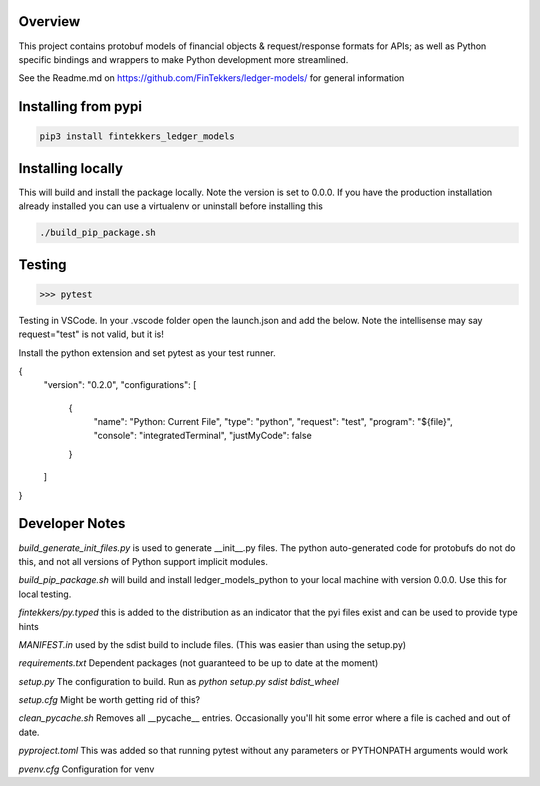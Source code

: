 Overview
============

This project contains protobuf models of financial objects & request/response formats for APIs; as well as Python specific bindings and 
wrappers to make Python development more streamlined.

See the Readme.md on https://github.com/FinTekkers/ledger-models/ for general information

Installing from pypi
============

.. code-block:: bash

    pip3 install fintekkers_ledger_models

Installing locally
============

This will build and install the package locally. Note the version is set to 0.0.0. If you have the production installation already installed 
you can use a virtualenv or uninstall before installing this

.. code-block:: bash

    ./build_pip_package.sh

Testing
=====

.. code-block:: bash

    >>> pytest

Testing in VSCode. In your .vscode folder open the launch.json and add the below. Note the intellisense may say request="test" is not valid, but it is!

Install the python extension and set pytest as your test runner.

.. code-block:: json

{
    "version": "0.2.0",
    "configurations": [
        
        {
            "name": "Python: Current File",
            "type": "python",
            "request": "test",
            "program": "${file}",
            "console": "integratedTerminal",
            "justMyCode": false
        }
    ]
}

Developer Notes
=====

*build_generate_init_files.py* is used to generate __init__.py files. The python auto-generated code for protobufs
do not do this, and not all versions of Python support implicit modules.

*build_pip_package.sh* will build and install ledger_models_python to your local machine with version 0.0.0. Use this 
for local testing.

*fintekkers/py.typed* this is added to the distribution as an indicator that the pyi files exist and can be used to provide type hints

*MANIFEST.in* used by the sdist build to include files. (This was easier than using the setup.py)

*requirements.txt* Dependent packages (not guaranteed to be up to date at the moment)

*setup.py* The configuration to build. Run as `python setup.py sdist bdist_wheel`

*setup.cfg* Might be worth getting rid of this?

*clean_pycache.sh* Removes all __pycache__ entries. Occasionally you'll hit some error where a file is cached and out of date. 

*pyproject.toml* This was added so that running pytest without any parameters or PYTHONPATH arguments would work

*pvenv.cfg* Configuration for venv